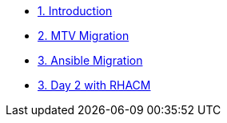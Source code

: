* xref:index.adoc[1. Introduction]
* xref:01-mtv-migration.adoc[2. MTV Migration]
* xref:02-ansible-migration.adoc[3. Ansible Migration]
* xref:03-day2-acm-gitops.adoc[3. Day 2 with RHACM]
